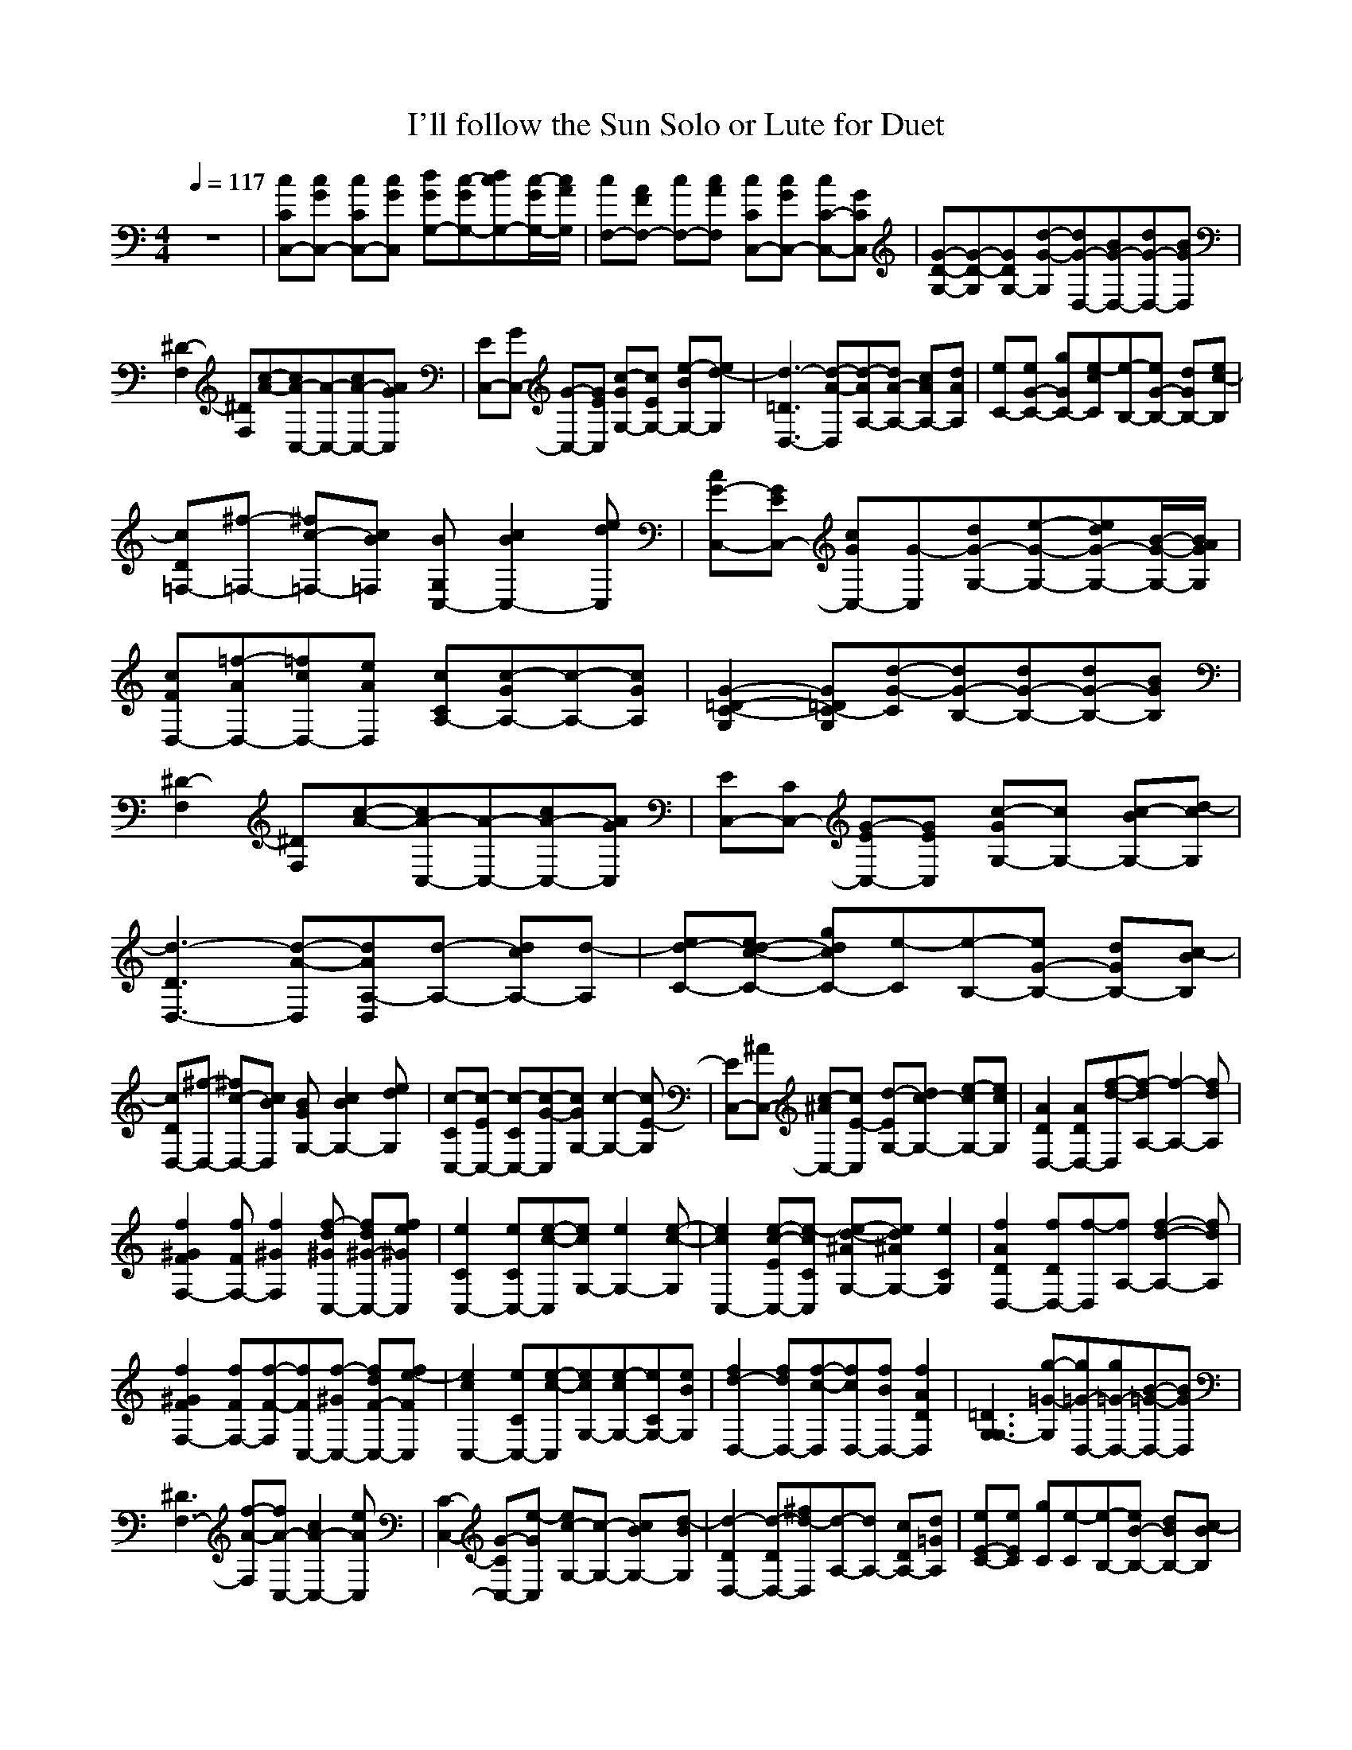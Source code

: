 X:1
T:I'll follow the Sun Solo or Lute for Duet
N:Lennon/McCartney
M:4/4
L:1/8
Q:1/4=117
Z:Transposed  by Durinsbane/Findeladan of Meneldor
K:C
%%MIDI program 1 24
z8|[CC,-c][cC,-G] [CC,-c][cC,G] [G,-Gd][c-G,-G][cG,-d][c/2-G,/2-G/2][c/2G,/2A/2]|[cF,-][FAF,-] [cF,-][cAF,] [CcC,-][cGC,-] [C-cC,-][CGC,]|[D-G,-G-][D-G,G-][DG,-G][G-d-G,][G-dD,-][G-BD,-][G-dD,-][GBD,]|
[^D2-F,2][^DF,][A-c-][A-cC,-][A-C,-][A-cC,-][AGC,]|[EC,-][GC,-] [G-C,-][GC,E] [c-GG,-][cEG,-] [Be-G,-][d-eG,]|[d3-=D3D,3-][d-A-D,][d-AA,-][dA-A,-] [cAA,-][dAA,]|[eC-][eG-C-] [gGC-][e-cC][e-B,-][eG-B,-] [dGB,-][c-eB,]|
[cD=F,-][^f-=F,-] [c-^f=F,-][cB=F,] [BG,C,-][c2B2C,2-][deC,]|[G-cC,-][EGC,-] [GcC,-][G-C,][G-dG,-][e-G-G,-][eG-dG,-][B/2-G/2-G,/2-][B/2G/2A/2G,/2]|[FcD,-][=f-AD,-][=fcD,-][eAD,] [CcA,-][c-GA,-][c-A,-][cGA,]|[=D2-G,2G2-C2-][=DG,GC-][G-d-C][G-dB,-][G-dB,-][G-dB,-][GBB,]|
[^D2-F,2][^DF,][A-c-][A-cC,-][A-C,-][A-cC,-][AGC,]|[EC,-][CC,-] [G-EC,-][GEC,] [c-GG,-][cG,-] [Bc-G,-][d-cG,]|[d3-D3D,3-][d-A-D,][dAD,A,-][d-A,-] [cdA,-][d-A,]|[eC-d-][ec-d-C-] [gcdC-][e-C][e-B,-][eG-B,-] [dGB,-][c-BB,]|
[cDD,-][^f-D,-] [c-^fD,-][cBD,] [BGG,-][c2B2G,2-][deG,]|[c-CC,-][c-EC,-] [c-CC,-][c-G-C,][cGG,-][c2-G,2-][cE-G,]|[EC,-][^AC,-] [c-^AC,-][cE-C,] [d-EG,-][dc-G,-] [e-cG,-][ecG,]|[A2D2D,2-] [ADD,-][f-d-D,][f-dA,-][f2-A,2-][dfA,]|
[^G2F2f2F,2-] [fFF,-][f2^G2F,2][^Gdf-C,-] [d^G-fC,-][e^GfC,]|[C2e2C,2-] [CeC,-][c-e-C,][ceG,-][e2G,2-][c-e-G,]|[c2e2C,2-] [c-Ee-C,-][cCe-C,] [d-^Ae-G,-][d^AeG,-] [e2C2G,2]|[A2D2f2D,2-] [fDD,-][f-D,][fA,-][f2-d2-A,2-][fdA,]|
[^G2F2f2F,2-] [fFF,-][f-F-F,][fFC,-][^Gf-C,-] [dF-fC,-][e-FfC,]|[e2c2C,2-][eCC,-][e-c-C,][ecG,-][e-cG,-][eCG,-][eBG,]|[d2-f2D,2-][dfD,-][c-f-D,][cfD,-][BfD,-] [A2D2f2D,2]|[=D3G,3G,3-][=G-g-G,][=G-gD,-][=G-gD,-][=G-B-D,-][GBD,]|
[^D3F,3-][A-f-F,][A-fC,-][A2-c2C,2-][AeC,]|[C2-C,2-] [G-CC,-][Ge-C,] [c-eG,-][c-G,-] [BcG,-][d-BG,]|[d2-D2D,2-][d-DD,-][d-^fD,][d-A,-][dA,-] [cDA,-][d=GA,]|[eE-C-][eEC] [gC][e-C][e-B,-][eB-B,-] [dBB,-][c-BB,]|
[cDD,-][d-D,-] [c-dD,-][ceD,] [BG,-][c2B2G,2-][dBG,]|[c2-C2C,2-] [c-CC,-][c-GC,] [cCG,-][c2G,2-][cG,]|[=AF,-][e2F,2-][eF,] [CC,-][G2C,2-][GC,]|[G,-dD-][D-G,] [G,-D][B/2-^D/2G,/2-][B/2F/2G,/2] [G,G-D,-][dG-D,-] [G,G-D,-][BGD,]|
[F,-^D-][g^D-F,] [F,-^D][A/2-F/2F,/2-][A/2G/2F,/2] [F,A-C,-][A-C,-] [F,A-C,-][AaC,]|[CC,-][GC,-] [CG-C,-][e/2-G/2C,/2-][e/2^A/2C,/2] [Cc-G,-][ccG,-] [CB-G,-][G/2-B/2G,/2-][G/2c/2G,/2]|[Dd-D,-][dd-D,-] [Dd-D,-][^fd-D,] [Dd-A,-][^fd-A,-]  [cDdA,-][deA,]||[eC-][eG-C-] [gGC-][e-C][e-BB,-][e-B,-] [deB,-][c-B,]|
[cA,D,-][A-D,-] [c-AD,-][cBD,] [BG,-][c2B2G,2-][dBG,]|[Cc-C,-][c2-C,2-][e-c-C,][ec-G,-][G2c2-G,2-][^A-cG,]|[^AC,-][c-C,-][c^A-C,-] [d-^A-C,][d-^AG,-][dcG,-] [e2^A2G,2]|[A2D2f2D,2-] [ADfD,-][f-d-D,][f-dA,-][f2=A2-A,2-][d=AfA,]|
[^G2F2f2F,2-] [fFF,-][f-F-F,][fFC,-][^Gdf-C,-] [d^G-fC,-][e-GfC,]|[C2e2C,2-] [CeC,-][c-e-C,][ceG,-][=G2e2G,2-][c-e-G,]|[c2e2C,2-] [c-Ee-C,-][c^Ae-C,] [d-Ee-G,-][d^AeG,-] [e2^A2G,2]|[A2D2f2D,2-] [fDD,-][f-=A-D,][f=A=A,-][f2^A2-=A,2-][f^A=A,]|
[^G2F2f2F,2-] [fFF,-][f-F-F,][fFC,-][^GFf-C,-] [d-fC,-][e-dfC,]|[C2e2C,2-] [CeC,-][G-e-C,][GeG,-][ce-G,-] [CeG,-][BeG,]|[d2-D2-f2D,2-][dDfD,-][cA-e-f-D,][cAe-fD,-][B=FefD,-] [A2D2f2D,2]|[=D2-G,2-][=DG,-][=G-d-G,][=G-dD,-][=G-gD,-][=G-d-D,-][GdD,]|
[^D3F,3-][A-c-F,][A-cC,-][A2-c2C,2-][ABC,]|[C2-C,2-] [G-CC,-][Ge-C,] [c-eG,-][cG-G,-] [BGG,-][d-GG,]|[d2-D2D,2-][d-DD,-][d-D,][d-A,-][dA,-] [cDA,-][dGA,]|[eE-C-][eEC] 
[gC][e-C][eB,-][eB-B,-] [dBB,-][c-eB,]|
[cDD,-][d-D,-] [c-dD,-][ceD,] [BG,-][c2G2G,2-][deG,]|[C2c2-C,2-] [Cc-C,-][Gc-C,] [Cc-=dG,-][Gc-G,-] [Cc-=dG,-][cGG,]|[FcF,-][c-AF,-][c-F,-][cAF,] [G/2-C,/2-][c3-G3-C,3-][c/2-G/2-C,/2-]|[c8-G8-C,8-]|
[c8-G8-C,8-]|[c8G8C,8]|